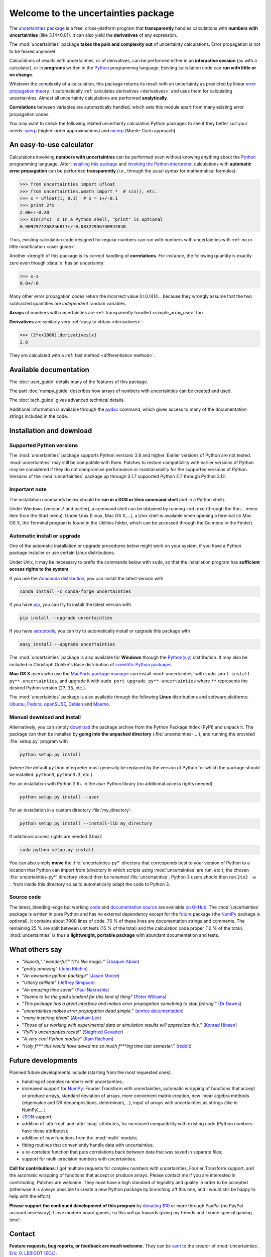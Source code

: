 .. meta::
   :description: The uncertainties Python package
   :keywords: error propagation, uncertainties, error calculations, Python,
              calculator, library, package

====================================
Welcome to the uncertainties package
====================================

The `uncertainties package`_ is a free, cross-platform program that
**transparently** handles calculations with **numbers with uncertainties**
(like 3.14±0.01).  It can also yield the **derivatives** of any
expression.

The :mod:`uncertainties` package **takes the pain and complexity out**
of uncertainty calculations. Error propagation is not to be feared
anymore!

Calculations of results with uncertainties, or of derivatives, can be
performed either in an **interactive session** (as with a calculator),
or in **programs** written in the Python_ programming language.
Existing calculation code can **run with little or no change**.

Whatever the complexity of a calculation, this package returns its
result with an uncertainty as predicted by linear `error propagation
theory`_. It automatically :ref:`calculates derivatives <derivatives>`
and uses them for calculating uncertainties. Almost all uncertainty
calculations are performed **analytically**.

**Correlations** between variables are automatically handled, which
sets this module apart from many existing error propagation codes.

You may want to check the following related uncertainty calculation
Python packages to see if they better suit your needs: soerp_
(higher-order approximations) and mcerp_ (Monte-Carlo approach).

.. index:: calculator

An easy-to-use calculator
=========================

Calculations involving **numbers with uncertainties** can be performed
even without knowing anything about the Python_ programming language.
After `installing this package`_ and `invoking the Python interpreter`_,
calculations with **automatic error propagation** can be performed
**transparently** (i.e., through the usual syntax for mathematical
formulas):

>>> from uncertainties import ufloat
>>> from uncertainties.umath import *  # sin(), etc.
>>> x = ufloat(1, 0.1)  # x = 1+/-0.1
>>> print 2*x
2.00+/-0.20
>>> sin(2*x)  # In a Python shell, "print" is optional
0.9092974268256817+/-0.08322936730942848

Thus, existing calculation code designed for regular numbers can run
with numbers with uncertainties with :ref:`no or little modification
<user guide>`.

.. index:: correlations; simple example

Another strength of this package is its correct handling of
**correlations**.  For instance, the following quantity is exactly
zero even though :data:`x` has an uncertainty:

>>> x-x
0.0+/-0

Many other error propagation codes return the incorrect value 0±0.1414…
because they wrongly assume that the two subtracted quantities are
*independent* random variables.

**Arrays** of numbers with uncertainties are :ref:`transparently
handled <simple_array_use>` too.


**Derivatives** are similarly very :ref:`easy to obtain <derivatives>`:

>>> (2*x+1000).derivatives[x]
2.0

They are calculated with a :ref:`fast method <differentiation method>`.

Available documentation
=======================

The :doc:`user_guide` details many of the features of this package.

The part :doc:`numpy_guide` describes how arrays of numbers with
uncertainties can be created and used.

The :doc:`tech_guide` gives advanced technical details.

.. only:: html

   A :download:`PDF version <_build/latex/uncertaintiesPythonPackage.pdf>`
   of the documentation is also available.

Additional information is available through the pydoc_ command, which
gives access to many of the documentation strings included in the code.

.. index:: installation

.. _installing this package:

Installation and download
=========================

Supported Python versions
-------------------------

The :mod:`uncertainties` package supports Python versions 3.8 and higher.
Earlier versions of Python are not tested. :mod:`uncertainties` may still
be compatible with them. Patches to restore compatibility with earlier versions
of Python may be considered if they do not compromise performance or
maintainability for the supported versions of Python.  Versions of the
:mod:`uncertainties` package up through 3.1.7 supported Python 2.7 through
Python 3.12.

Important note
--------------

The installation commands below should be **run in a DOS or Unix
command shell** (*not* in a Python shell).

Under Windows (version 7 and earlier), a command shell can be obtained
by running ``cmd.exe`` (through the Run… menu item from the Start
menu). Under Unix (Linux, Mac OS X,…), a Unix shell is available when
opening a terminal (in Mac OS X, the Terminal program is found in the
Utilities folder, which can be accessed through the Go menu in the
Finder).

Automatic install or upgrade
----------------------------

One of the automatic installation or upgrade procedures below might work
on your system, if you have a Python package installer or use certain
Linux distributions.

Under Unix, it may be necessary to prefix the commands below with
``sudo``, so that the installation program has **sufficient access
rights to the system**.

If you use the `Anaconda distribution <https://www.anaconda.com>`_, 
you can install the latest version with

.. code-block:: sh

   conda install -c conda-forge uncertainties

If you have `pip <https://pypi.org/project/pip/>`_, you can try to install
the latest version with

.. code-block:: sh

   pip install --upgrade uncertainties

If you have setuptools_, you can try to automatically install or
upgrade this package with

.. code-block:: sh

   easy_install --upgrade uncertainties

The :mod:`uncertainties` package is also available for **Windows**
through the `Python(x,y)`_ distribution. It may also be included in
Christoph Gohlke's Base distribution of `scientific Python packages`_.

**Mac OS X** users who use the `MacPorts package manager
<http://www.macports.org/>`_ can install :mod:`uncertainties` with
``sudo port install py**-uncertainties``, and upgrade it with ``sudo
port upgrade py**-uncertainties`` where ``**`` represents the desired
Python version (``27``, ``33``, etc.).

The :mod:`uncertainties` package is also available through the
following **Linux** distributions and software platforms: `Ubuntu
<https://launchpad.net/ubuntu/+source/uncertainties>`_, `Fedora
<http://pkgs.org/fedora-18/rpm-sphere-i586/python-uncertainties-1.8.dev418-4.1.noarch.rpm.html>`_,
`openSUSE
<https://build.opensuse.org/package/show?package=python-uncertainties&project=home%3Aocefpaf>`_,
`Debian
<http://packages.debian.org/search?keywords=python-uncertainties>`_
and `Maemo <http://maemo.org/packages/view/python-uncertainties/>`_.


Manual download and install
---------------------------

Alternatively, you can simply download_ the package archive from the
Python Package Index (PyPI) and unpack it.  The package can then be
installed by **going into the unpacked directory**
(:file:`uncertainties-…`), and running the provided :file:`setup.py`
program with

.. code-block:: sh

   python setup.py install

(where the default ``python`` interpreter must generally be replaced
by the version of Python for which the package should be installed:
``python3``, ``python3.3``, etc.).

For an installation with Python 2.6+ in the *user* Python library
(no additional access rights needed):

.. code-block:: sh

   python setup.py install --user

For an installation in a custom directory :file:`my_directory`:

.. code-block:: sh

   python setup.py install --install-lib my_directory

If additional access rights are needed (Unix):

.. code-block:: sh

   sudo python setup.py install

You can also simply **move** the :file:`uncertainties-py*` directory
that corresponds best to your version of Python to a location that
Python can import from (directory in which scripts using
:mod:`uncertainties` are run, etc.); the chosen
:file:`uncertainties-py*` directory should then be renamed
:file:`uncertainties`. Python 3 users should then run ``2to3 -w .``
from inside this directory so as to automatically adapt the code to
Python 3.

Source code
-----------

The latest, bleeding-edge but working `code
<https://github.com/lebigot/uncertainties/tree/master/uncertainties>`_
and `documentation source
<https://github.com/lebigot/uncertainties/tree/master/doc/>`_ are
available `on GitHub <https://github.com/lebigot/uncertainties/>`_.
The :mod:`uncertainties` package is written in pure Python and has no
external dependency except for the future_ package
(the `NumPy`_ package is optional).  It contains
about 7000 lines of code.  75 % of these lines are documentation
strings and comments.  The remaining 25 % are split between unit tests
(15 % of the total) and the calculation code proper (10 % of the
total).  :mod:`uncertainties` is thus a **lightweight, portable
package** with abundant documentation and tests.


What others say
===============

- "*Superb,*" "*wonderful,*" "*It's like magic.*" (`Joaquin Abian
  <http://blog.garlicsim.org/post/1266209646/cool-python-module-uncertainties#comment-85154147>`_)
- "*pretty amazing*" (`John Kitchin <http://kitchingroup.cheme.cmu.edu/blog/2013/03/07/Another-approach-to-error-propagation/>`_)
- "*An awesome python package*" (`Jason Moore
  <http://biosport.ucdavis.edu/blog/2010/05/07/uncertainty-analysis>`_)
- "*Utterly brilliant*" (`Jeffrey Simpson
  <http://twitter.com/#!/GeekyJeffrey>`_)
- "*An amazing time saver*" (`Paul Nakroshis
  <http://scipyscriptrepo.com/wp/?p=41>`_)
- "*Seems to be the gold standard for this kind of thing*" (`Peter Williams
  <http://newton.cx/~peter/work/?p=660>`_)
- "*This package has a great interface and makes error propagation
  something to stop fearing.*" (`Dr Dawes
  <http://dawes.wordpress.com/2011/01/02/scientific-python/>`_)
- "*uncertainties makes error propagation dead simple.*" (`enrico
  documentation <http://readthedocs.org/docs/enrico/en/latest/setup.html>`_)
- "*many inspiring ideas*" (`Abraham Lee
  <https://pypi.python.org/pypi/soerp#acknowledgements>`_)
- "*Those of us working with experimental data or simulation results
  will appreciate this.*" (`Konrad Hinsen
  <http://khinsen.wordpress.com/2010/07/12/euroscipy-2010/>`_)
- "*PyPI\'s uncertainties rocks!*" (`Siegfried Gevatter
  <http://identi.ca/notice/23330742>`_)
- "*A very cool Python module*" (`Ram Rachum
  <http://blog.garlicsim.org/post/1266209646/cool-python-module-uncertainties>`_)
- "*Holy f\*\*\* this would have saved me so much f\*\*\*ing time last
  semester*." (`reddit
  <http://www.reddit.com/r/Python/comments/am84v/now_you_can_do_calculations_with_uncertainties_5/>`_)


Future developments
===================

Planned future developments include (starting from the most requested
ones):

- handling of complex numbers with uncertainties;

- increased support for `NumPy`_: Fourier Transform with
  uncertainties, automatic wrapping of functions that accept or
  produce arrays, standard deviation of arrays, more convenient matrix
  creation, new linear algebra methods (eigenvalue and QR
  decompositions, determinant,…), input of arrays with uncertainties
  as strings (like in NumPy),…;

- `JSON <http://docs.python.org/library/json.html>`_ support;

- addition of :attr:`real` and :attr:`imag` attributes, for increased
  compatibility with existing code (Python numbers have these attributes);

- addition of new functions from the :mod:`math` module;

- fitting routines that conveniently handle data with uncertainties;

- a re-correlate function that puts correlations back between data
  that was saved in separate files;

- support for multi-precision numbers with uncertainties.

**Call for contributions**: I got multiple requests for complex
numbers with uncertainties, Fourier Transform support, and the
automatic wrapping of functions that accept or produce arrays. Please
contact me if you are interested in contributing. Patches are
welcome. They must have a high standard of legibility and quality in
order to be accepted (otherwise it is always possible to create a new
Python package by branching off this one, and I would still be happy
to help with the effort).

**Please support the continued development of this program** by
`donating $10`_ or more through PayPal (no PayPal account
necessary). I love modern board games, so this will go towards giving
my friends and I some special gaming time!

.. index:: support

Contact
=======

**Feature requests, bug reports, or feedback are much welcome.** They
can be sent_ to the creator of :mod:`uncertainties`, `Eric O. LEBIGOT
(EOL)`_.

.. figure:: _static/eol.*
   :height: 64
   :width:  64
   :target: http://linkedin.com/pub/eric-lebigot/22/293/277
   :align: center
   :alt: Eric O. LEBIGOT (EOL)

How to cite this package
========================

If you use this package for a publication (in a journal, on the web,
etc.), please cite it by including as much information as possible
from the following: *Uncertainties: a Python package for calculations
with uncertainties*, Eric O. LEBIGOT. Adding the version
number is optional.


Acknowledgments
===============

The author wishes to thank all the people who made generous
`donations`_: they help keep this project alive by providing positive
feedback.

I greatly appreciate having gotten key technical input from Arnaud Delobelle,
Pierre Cladé, and Sebastian Walter.  Patches by Pierre Cladé, Tim Head, José
Sabater Montes, Martijn Pieters, Ram Rachum, Christoph Deil, Gabi Davar, Roman
Yurchak and Paul Romano are gratefully acknowledged.

I would also like to thank users who contributed with feedback and
suggestions, which greatly helped improve this program: Joaquin Abian,
Jason Moore, Martin Lutz, Víctor Terrón, Matt Newville, Matthew Peel,
Don Peterson, Mika Pflueger, Albert Puig, Abraham Lee, Arian Sanusi,
Martin Laloux, Jonathan Whitmore, Federico Vaggi, Marco A. Ferra,
Hernan Grecco, David Zwicker, James Hester, Andrew Nelson, and many others.

I am grateful to the Anaconda, macOS and Linux distribution maintainers
of this package (Jonathan Stickel, David Paleino, Federico Ceratto,
Roberto Colistete Jr, Filipe Pires Alvarenga Fernandes, and Felix Yan)
and also to Gabi Davar and Pierre Raybaut for including it in
`Python(x,y)`_ and to Christoph Gohlke for including it in his Base
distribution of `scientific Python packages`_ for Windows.


.. index:: license

License
=======

This software is released under a **dual license**; one of the
following options can be chosen:

1. The `Revised BSD License`_ (© 2010–2021, Eric O. LEBIGOT [EOL]).
2. Any other license, as long as it is obtained from the creator of
   this package.

.. _Python: http://python.org/
.. _Python(x,y): https://python-xy.github.io/
.. _scientific Python packages: http://www.lfd.uci.edu/~gohlke/pythonlibs/
.. _error propagation theory: http://en.wikipedia.org/wiki/Propagation_of_uncertainty
.. _invoking the Python interpreter: http://docs.python.org/tutorial/interpreter.html
.. _setuptools: http://pypi.python.org/pypi/setuptools
.. _download: http://pypi.python.org/pypi/uncertainties/#downloads
.. _donations: https://www.paypal.com/cgi-bin/webscr?cmd=_s-xclick&hosted_button_id=4TK7KNDTEDT4S
.. _Eric O. LEBIGOT (EOL): http://linkedin.com/pub/eric-lebigot/22/293/277
.. _sent: mailto:eric.lebigot@normalesup.org
.. _Revised BSD License: http://opensource.org/licenses/BSD-3-Clause
.. _uncertainties package: http://pypi.python.org/pypi/uncertainties/
.. _pydoc: http://docs.python.org/library/pydoc.html
.. _NumPy: http://numpy.scipy.org/
.. _donating $10: donations_
.. _version history: https://pypi.python.org/pypi/uncertainties#version-history
.. _soerp: https://pypi.python.org/pypi/soerp
.. _mcerp: https://pypi.python.org/pypi/mcerp
.. _Pint: https://pypi.python.org/pypi/Pint/
.. _future: https://pypi.org/project/future/
